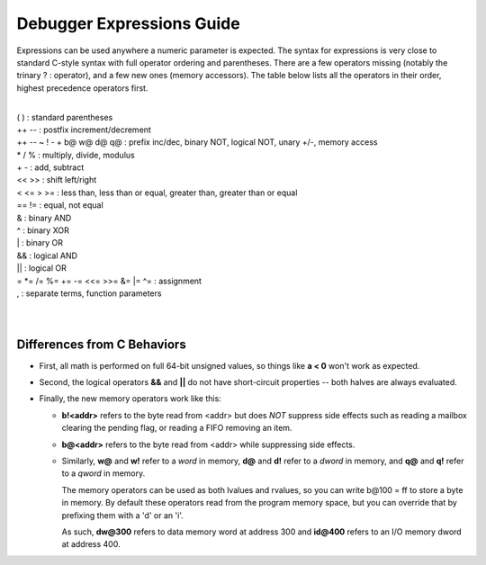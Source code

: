 .. _debugger-expressions-list:

Debugger Expressions Guide
==========================


Expressions can be used anywhere a numeric parameter is expected. The syntax for expressions is very close to standard C-style syntax with full operator ordering and parentheses. There are a few operators missing (notably the trinary ? : operator), and a few new ones (memory accessors). The table below lists all the operators in their order, highest precedence operators first.

|
| ( ) : standard parentheses
| ++ -- : postfix increment/decrement
| ++ -- ~ ! - + b@ w@ d@ q@ : prefix inc/dec, binary NOT, logical NOT, unary +/-, memory access
| * / % : multiply, divide, modulus
| + - : add, subtract
| << >> : shift left/right
| < <= > >= : less than, less than or equal, greater than, greater than or equal
| == != : equal, not equal
| & : binary AND
| ^ : binary XOR
| | : binary OR
| && : logical AND
| || : logical OR
| = \*= /= %= += -= <<= >>= &= \|= ^= : assignment
| , : separate terms, function parameters
|
|


Differences from C Behaviors
----------------------------


- First, all math is performed on full 64-bit unsigned values, so things like **a < 0** won't work as expected. 

- Second, the logical operators **&&** and **||** do not have short-circuit properties -- both halves are always evaluated. 

- Finally, the new memory operators work like this:

  - **b!<addr>** refers to the byte read from <addr> but does *NOT* suppress side effects such as reading a mailbox clearing the pending flag, or reading a FIFO removing an item.
  
  - **b@<addr>** refers to the byte read from <addr> while suppressing side effects. 

  - Similarly, **w@** and **w!** refer to a *word* in memory, **d@** and **d!** refer to a *dword* in memory, and **q@** and **q!** refer to a *qword* in memory.
  
    The memory operators can be used as both lvalues and rvalues, so you can write b\@100 = ff to store a byte in memory. By default these operators read from the program memory space, but you can override that by prefixing them with a 'd' or an 'i'.

    As such, **dw\@300** refers to data memory word at address 300 and **id\@400** refers to an I/O memory dword at address 400.

